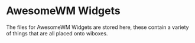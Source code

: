 * AwesomeWM Widgets

The files for AwesomeWM Widgets are stored here, these contain a variety of
things that are all placed onto wiboxes.
